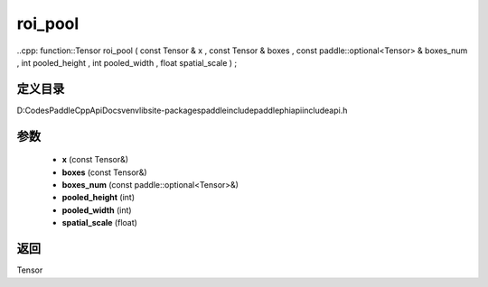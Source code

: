 .. _cn_api_paddle_experimental_roi_pool:

roi_pool
-------------------------------

..cpp: function::Tensor roi_pool ( const Tensor & x , const Tensor & boxes , const paddle::optional<Tensor> & boxes_num , int pooled_height , int pooled_width , float spatial_scale ) ;


定义目录
:::::::::::::::::::::
D:\Codes\PaddleCppApiDocs\venv\lib\site-packages\paddle\include\paddle\phi\api\include\api.h

参数
:::::::::::::::::::::
	- **x** (const Tensor&)
	- **boxes** (const Tensor&)
	- **boxes_num** (const paddle::optional<Tensor>&)
	- **pooled_height** (int)
	- **pooled_width** (int)
	- **spatial_scale** (float)

返回
:::::::::::::::::::::
Tensor
